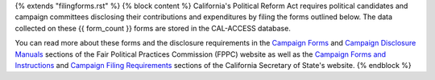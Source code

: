 {% extends "filingforms.rst" %}
{% block content %}
California's Political Reform Act requires political candidates and campaign committees disclosing their contributions and expenditures by filing the forms outlined below. The data collected on these {{ form_count }} forms are stored in the CAL-ACCESS database.

You can read more about these forms and the disclosure requirements in the `Campaign Forms <http://www.fppc.ca.gov/learn/campaign-rules/campaign-forms.html>`_ and `Campaign Disclosure Manuals <http://www.fppc.ca.gov/learn/campaign-rules/campaign-disclosure-manuals.html>`_ sections of the Fair Political Practices Commission (FPPC) website as well as the `Campaign Forms and Instructions <http://www.sos.ca.gov/campaign-lobbying/campaign-disclosure-and-requirements/campaign-forms-and-instructions/>`_ and `Campaign Filing Requirements <http://www.sos.ca.gov/campaign-lobbying/campaign-disclosure-and-requirements/campaign-filing-requirements/>`_ sections of the California Secretary of State's website.
{% endblock %}
